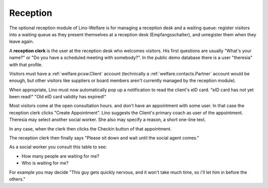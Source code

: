 Reception
=========

The optional reception module of Lino-Welfare 
is for managing a reception desk and a waiting queue: 
register visitors into a waiting queue 
as they present themselves at a reception desk (Empfangsschalter),
and unregister them when they leave again.

A **reception clerk** is the user at the reception desk who welcomes visitors.
His first questions are usually 
"What's your name?" or 
"Do you have a scheduled meeting with somebody?".
In the public demo database there is a user "theresia" with that profile.
  
Visitors must have a :ref:`welfare.pcsw.Client` account
(technically a :ref:`welfare.contacts.Partner` account would be 
enough, but other visitors like suppliers or board members aren't 
currently managed by the reception module).

When appropriate, Lino must now automatically 
pop up a notification to read the client's eID card.
"eID card has not yet been read!"
"Old eID card validity has expired!"

Most visitors come at the open consultation hours.
and don't have an appointment with some user.
In that case the reception clerk 
clicks "Create Appointment". 
Lino suggests the Client's primary coach as user of the appointment.
Theresia may select another social worker.
She also may specify a reason, a short one-line text.

In any case, when the clerk then clicks the Checkin button of 
that appointment. 

The reception clerk then finally says 
"Please sit down and wait until the social agent comes."


.. actor:: reception.ExpectedGuests
 
.. actor:: reception.WaitingGuests

As a social worker you consult this table to see:

- How many people are waiting for me?
- Who is waiting for me?

For example you may decide "This guy gets quickly nervous, and it 
won't take much time, so i'll let him in before the others."



